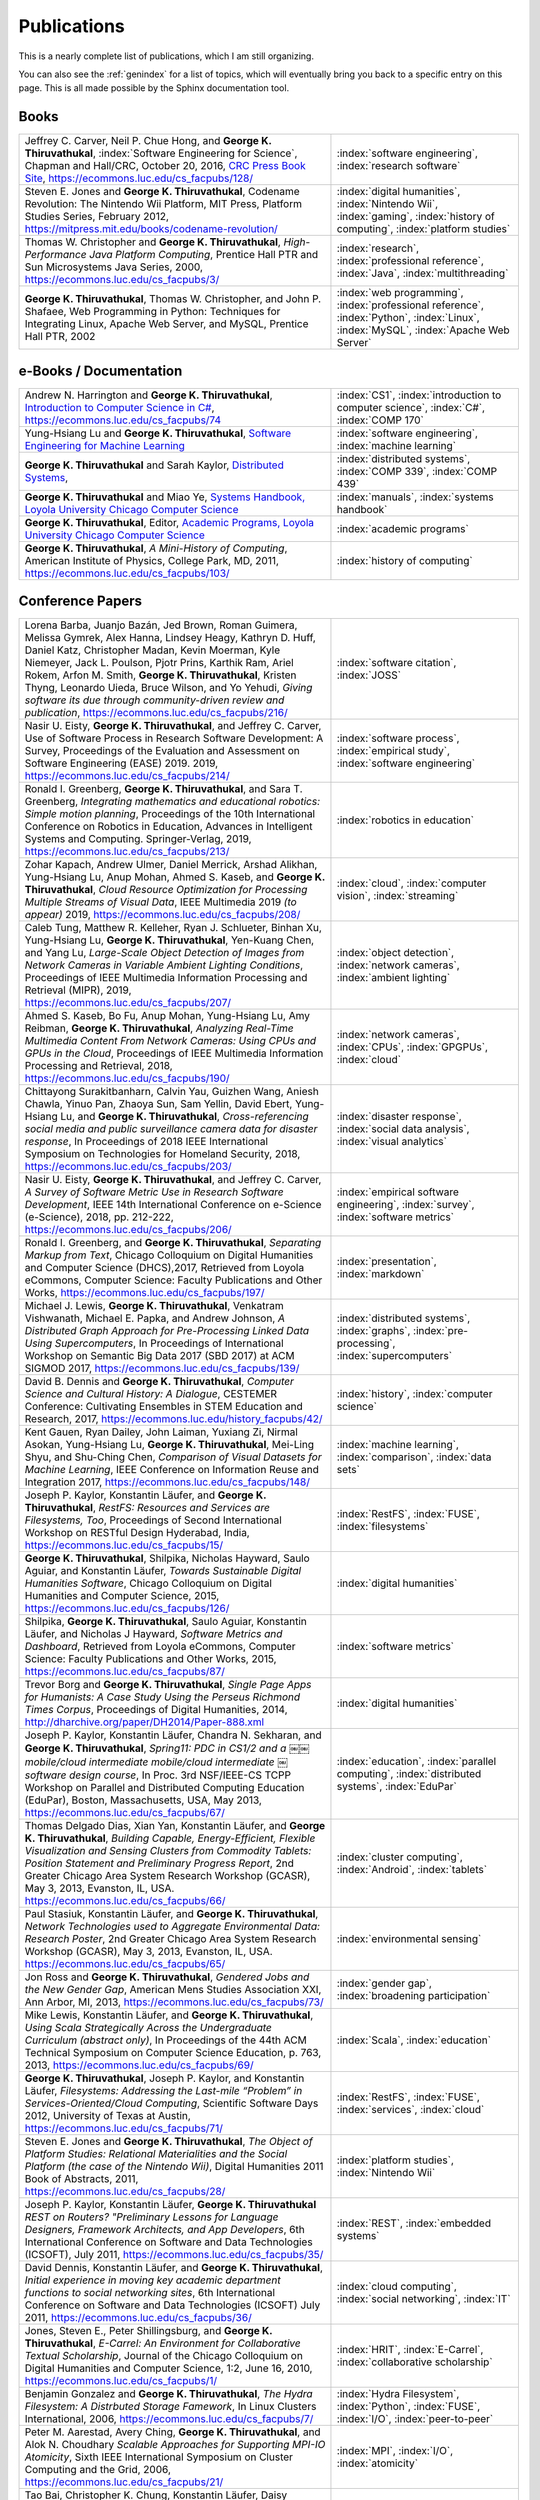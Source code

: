 Publications
------------

.. |George-K-Thiruvathukal| replace:: **George K. Thiruvathukal**

This is a nearly complete list of publications, which I am still organizing.

You can also see the :ref:`genindex` for a list of topics, which will eventually bring you back to a specific entry on this page.
This is all made possible by the Sphinx documentation tool.


Books
~~~~~

.. list-table::
   :widths: 25 15

   * - Jeffrey C. Carver, Neil P. Chue Hong, and |George-K-Thiruvathukal|, :index:`Software Engineering for Science`, Chapman and Hall/CRC, October 20, 2016, `CRC Press Book Site <https://www.crcpress.com/Software-Engineering-for-Science/Carver-Hong-Thiruvathukal/p/book/9781498743853>`_, https://ecommons.luc.edu/cs_facpubs/128/
     - :index:`software engineering`, :index:`research software`

   * - Steven E. Jones and |George-K-Thiruvathukal|, Codename Revolution: The Nintendo Wii Platform, MIT Press, Platform Studies Series, February 2012, https://mitpress.mit.edu/books/codename-revolution/
     - :index:`digital humanities`, :index:`Nintendo Wii`, :index:`gaming`, :index:`history of computing`, :index:`platform studies`

   * - Thomas W. Christopher and |George-K-Thiruvathukal|, *High-Performance Java Platform Computing*, Prentice Hall PTR and Sun Microsystems Java Series, 2000, https://ecommons.luc.edu/cs_facpubs/3/
     - :index:`research`, :index:`professional reference`, :index:`Java`, :index:`multithreading`

   * - |George-K-Thiruvathukal|, Thomas W. Christopher, and John P. Shafaee, Web Programming in Python: Techniques for Integrating Linux, Apache Web Server, and MySQL, Prentice Hall PTR, 2002 
     - :index:`web programming`, :index:`professional reference`, :index:`Python`, :index:`Linux`, :index:`MySQL`, :index:`Apache Web Server`


e-Books / Documentation
~~~~~~~~~~~~~~~~~~~~~~~~~~

.. list-table::
   :widths: 25 15

   * - Andrew N. Harrington and |George-K-Thiruvathukal|, `Introduction to Computer Science in C# <https://introcs.cs.luc.edu>`_, https://ecommons.luc.edu/cs_facpubs/74
     - :index:`CS1`, :index:`introduction to computer science`, :index:`C#`, :index:`COMP 170`

   * - Yung-Hsiang Lu and |George-K-Thiruvathukal|, `Software Engineering for Machine Learning  <https://se4ml.org>`_
     - :index:`software engineering`, :index:`machine learning`

   * - |George-K-Thiruvathukal| and Sarah Kaylor, `Distributed Systems <https://ds.cs.luc.edu>`_,
     - :index:`distributed systems`, :index:`COMP 339`, :index:`COMP 439`

   * - |George-K-Thiruvathukal| and Miao Ye, `Systems Handbook, Loyola University Chicago Computer Science <https://systemshandbook.cs.luc.edu>`_
     - :index:`manuals`, :index:`systems handbook`

   * - |George-K-Thiruvathukal|, Editor, `Academic Programs, Loyola University Chicago Computer Science <https://academics.cs.luc.edu>`_
     - :index:`academic programs`

   * - |George-K-Thiruvathukal|, *A Mini-History of Computing*, American Institute of Physics, College Park, MD, 2011, https://ecommons.luc.edu/cs_facpubs/103/
     - :index:`history of computing`

Conference Papers
~~~~~~~~~~~~~~~~~~

.. list-table::
   :widths: 25 15

   * - Lorena Barba, Juanjo Bazán, Jed Brown, Roman Guimera, Melissa Gymrek, Alex Hanna, Lindsey Heagy, Kathryn D. Huff, Daniel Katz, Christopher Madan, Kevin Moerman, Kyle Niemeyer, Jack L. Poulson, Pjotr Prins, Karthik Ram, Ariel Rokem, Arfon M. Smith, |George-K-Thiruvathukal|, Kristen Thyng, Leonardo Uieda, Bruce Wilson, and Yo Yehudi, *Giving software its due through community-driven review and publication*, https://ecommons.luc.edu/cs_facpubs/216/
     - :index:`software citation`, :index:`JOSS`

   * - Nasir U. Eisty, |George-K-Thiruvathukal|, and Jeffrey C. Carver, Use of Software Process in Research Software Development: A Survey, Proceedings of the Evaluation and Assessment on Software Engineering (EASE) 2019.  2019, https://ecommons.luc.edu/cs_facpubs/214/

     - :index:`software process`, :index:`empirical study`, :index:`software engineering`

   * - Ronald I. Greenberg, |George-K-Thiruvathukal|, and Sara T. Greenberg, *Integrating mathematics and educational robotics: Simple motion planning*, Proceedings of the 10th International Conference on Robotics in Education, Advances in Intelligent Systems and Computing. Springer-Verlag, 2019, https://ecommons.luc.edu/cs_facpubs/213/
     - :index:`robotics in education`

   * - Zohar Kapach, Andrew Ulmer, Daniel Merrick, Arshad Alikhan, Yung-Hsiang Lu, Anup Mohan, Ahmed S. Kaseb, and |George-K-Thiruvathukal|, *Cloud Resource Optimization for Processing Multiple Streams of Visual Data*, IEEE Multimedia 2019 *(to appear)* 2019, https://ecommons.luc.edu/cs_facpubs/208/
     - :index:`cloud`, :index:`computer vision`, :index:`streaming`

   * - Caleb Tung, Matthew R. Kelleher, Ryan J. Schlueter, Binhan Xu, Yung-Hsiang Lu, |George-K-Thiruvathukal|, Yen-Kuang Chen, and Yang Lu, *Large-Scale Object Detection of Images from Network Cameras in Variable Ambient Lighting Conditions*, Proceedings of IEEE Multimedia Information Processing and Retrieval (MIPR), 2019, https://ecommons.luc.edu/cs_facpubs/207/
     - :index:`object detection`, :index:`network cameras`, :index:`ambient lighting`

   * - Ahmed S. Kaseb, Bo Fu, Anup Mohan, Yung-Hsiang Lu, Amy Reibman, |George-K-Thiruvathukal|, *Analyzing Real-Time Multimedia Content From Network Cameras: Using CPUs and GPUs in the Cloud*, Proceedings of IEEE Multimedia Information Processing and Retrieval, 2018, https://ecommons.luc.edu/cs_facpubs/190/
     - :index:`network cameras`, :index:`CPUs`, :index:`GPGPUs`, :index:`cloud`

   * - Chittayong Surakitbanharn, Calvin Yau, Guizhen Wang, Aniesh Chawla, Yinuo Pan, Zhaoya Sun, Sam Yellin, David Ebert, Yung-Hsiang Lu, and |George-K-Thiruvathukal|, *Cross-referencing social media and public surveillance camera data for disaster response*, In Proceedings of 2018 IEEE International Symposium on Technologies for Homeland Security, 2018, https://ecommons.luc.edu/cs_facpubs/203/
     - :index:`disaster response`, :index:`social data analysis`, :index:`visual analytics`

   * - Nasir U. Eisty, |George-K-Thiruvathukal|,  and Jeffrey C. Carver, *A Survey of Software Metric Use in Research Software Development*, IEEE 14th International Conference on e-Science (e-Science), 2018, pp. 212-222, https://ecommons.luc.edu/cs_facpubs/206/
     - :index:`empirical software engineering`, :index:`survey`, :index:`software metrics`

   * - Ronald I. Greenberg, and |George-K-Thiruvathukal|, *Separating Markup from Text*, Chicago Colloquium on Digital Humanities and Computer Science (DHCS),2017, Retrieved from Loyola eCommons, Computer Science: Faculty Publications and Other Works, https://ecommons.luc.edu/cs_facpubs/197/
     - :index:`presentation`, :index:`markdown`

   * - Michael J. Lewis, |George-K-Thiruvathukal|, Venkatram Vishwanath, Michael E. Papka, and Andrew Johnson, *A Distributed Graph Approach for Pre-Processing Linked Data Using Supercomputers*, In Proceedings of International Workshop on Semantic Big Data 2017 (SBD 2017) at ACM SIGMOD 2017, https://ecommons.luc.edu/cs_facpubs/139/
     - :index:`distributed systems`, :index:`graphs`, :index:`pre-processing`, :index:`supercomputers`

   * - David B. Dennis and |George-K-Thiruvathukal|, *Computer Science and Cultural History: A Dialogue*, CESTEMER Conference: Cultivating Ensembles in STEM Education and Research, 2017, https://ecommons.luc.edu/history_facpubs/42/
     - :index:`history`, :index:`computer science`

   * - Kent Gauen, Ryan Dailey, John Laiman, Yuxiang Zi, Nirmal Asokan, Yung-Hsiang Lu, |George-K-Thiruvathukal|, Mei-Ling Shyu, and Shu-Ching Chen, *Comparison of Visual Datasets for Machine Learning*, IEEE Conference on Information Reuse and Integration 2017, https://ecommons.luc.edu/cs_facpubs/148/
     - :index:`machine learning`, :index:`comparison`, :index:`data sets`

   * - Joseph P. Kaylor, Konstantin Läufer, and |George-K-Thiruvathukal|, *RestFS: Resources and Services are Filesystems, Too*, Proceedings of Second International Workshop on RESTful Design Hyderabad, India, https://ecommons.luc.edu/cs_facpubs/15/
     - :index:`RestFS`, :index:`FUSE`, :index:`filesystems`

   * - |George-K-Thiruvathukal|, Shilpika, Nicholas Hayward, Saulo Aguiar, and Konstantin Läufer, *Towards Sustainable Digital Humanities Software*, Chicago Colloquium on Digital Humanities and Computer Science, 2015, https://ecommons.luc.edu/cs_facpubs/126/
     - :index:`digital humanities`

   * - Shilpika, |George-K-Thiruvathukal|, Saulo Aguiar, Konstantin Läufer, and  Nicholas J Hayward, *Software Metrics and Dashboard*, Retrieved from Loyola eCommons, Computer Science: Faculty Publications and Other Works, 2015, https://ecommons.luc.edu/cs_facpubs/87/
     - :index:`software metrics`

   * - Trevor Borg and |George-K-Thiruvathukal|, *Single Page Apps for Humanists: A Case Study Using the Perseus Richmond Times Corpus*, Proceedings of Digital Humanities, 2014, http://dharchive.org/paper/DH2014/Paper-888.xml
     - :index:`digital humanities`

   * - Joseph P. Kaylor, Konstantin Läufer, Chandra N. Sekharan, and |George-K-Thiruvathukal|, *Spring­11: PDC in CS1/2 and a ￼￼mobile/cloud intermediate mobile/cloud intermediate ￼software design course*, In Proc. 3rd NSF/IEEE-CS TCPP Workshop on Parallel and Distributed Computing Education (EduPar), Boston, Massachusetts, USA, May 2013,  https://ecommons.luc.edu/cs_facpubs/67/
     - :index:`education`, :index:`parallel computing`, :index:`distributed systems`, :index:`EduPar`

   * - Thomas Delgado Dias, Xian Yan, Konstantin Läufer, and |George-K-Thiruvathukal|, *Building Capable, Energy-Efficient, Flexible Visualization and Sensing Clusters from Commodity Tablets: Position Statement and Preliminary Progress Report*, 2nd Greater Chicago Area System Research Workshop (GCASR), May 3, 2013, Evanston, IL, USA.  https://ecommons.luc.edu/cs_facpubs/66/
     - :index:`cluster computing`, :index:`Android`, :index:`tablets`

   * - Paul Stasiuk, Konstantin Läufer, and |George-K-Thiruvathukal|, *Network Technologies used to Aggregate Environmental Data: Research Poster*, 2nd Greater Chicago Area System Research Workshop (GCASR), May 3, 2013, Evanston, IL, USA.  https://ecommons.luc.edu/cs_facpubs/65/
     - :index:`environmental sensing`

   * - Jon Ross and |George-K-Thiruvathukal|, *Gendered Jobs and the New Gender Gap*, American Mens Studies Association XXI, Ann Arbor, MI, 2013, https://ecommons.luc.edu/cs_facpubs/73/
     - :index:`gender gap`, :index:`broadening participation`

   * - Mike Lewis, Konstantin Läufer, and |George-K-Thiruvathukal|, *Using Scala Strategically Across the Undergraduate Curriculum (abstract only)*, In Proceedings of the 44th ACM Technical Symposium on Computer Science Education, p. 763, 2013, https://ecommons.luc.edu/cs_facpubs/69/
     - :index:`Scala`, :index:`education`

   * - |George-K-Thiruvathukal|, Joseph P. Kaylor, and Konstantin Läufer, *Filesystems: Addressing the Last-mile “Problem” in Services-Oriented/Cloud Computing*, Scientific Software Days 2012, University of Texas at Austin, https://ecommons.luc.edu/cs_facpubs/71/
     - :index:`RestFS`, :index:`FUSE`, :index:`services`, :index:`cloud`

   * - Steven E. Jones and |George-K-Thiruvathukal|, *The Object of Platform Studies: Relational Materialities and the Social Platform (the case of the Nintendo Wii)*, Digital Humanities 2011 Book of Abstracts, 2011, https://ecommons.luc.edu/cs_facpubs/28/
     - :index:`platform studies`, :index:`Nintendo Wii`

   * - Joseph P. Kaylor, Konstantin Läufer, |George-K-Thiruvathukal| *REST on Routers? "Preliminary Lessons for Language Designers, Framework Architects, and App Developers*, 6th International Conference on Software and Data Technologies (ICSOFT), July 2011, https://ecommons.luc.edu/cs_facpubs/35/
     - :index:`REST`, :index:`embedded systems`

   * - David Dennis, Konstantin Läufer, and |George-K-Thiruvathukal|, *Initial experience in moving key academic department functions to social networking sites*, 6th International Conference on Software and Data Technologies (ICSOFT) July 2011, https://ecommons.luc.edu/cs_facpubs/36/
     - :index:`cloud computing`, :index:`social networking`, :index:`IT`

   * - Jones, Steven E., Peter Shillingsburg, and |George-K-Thiruvathukal|, *E-Carrel: An Environment for Collaborative Textual Scholarship*, Journal of the Chicago Colloquium on Digital Humanities and Computer Science, 1:2, June 16, 2010, https://ecommons.luc.edu/cs_facpubs/1/
     - :index:`HRIT`, :index:`E-Carrel`, :index:`collaborative scholarship`

   * -  Benjamin Gonzalez and |George-K-Thiruvathukal|, *The Hydra Filesystem: A Distrbuted Storage Famework*, In Linux Clusters International, 2006, https://ecommons.luc.edu/cs_facpubs/7/
     - :index:`Hydra Filesystem`, :index:`Python`, :index:`FUSE`, :index:`I/O`, :index:`peer-to-peer`

   * - Peter M. Aarestad, Avery Ching, |George-K-Thiruvathukal|, and Alok N. Choudhary *Scalable Approaches for Supporting MPI-IO Atomicity*, Sixth IEEE International Symposium on Cluster Computing and the Grid, 2006, https://ecommons.luc.edu/cs_facpubs/21/
     - :index:`MPI`, :index:`I/O`, :index:`atomicity`

   * - Tao Bai, Christopher K. Chung, Konstantin Läufer, Daisy Rockwell, and |George-K-Thiruvathukal|, *A Multi-Platform Application Suite for Enhancing South Asian Language Pedagogy*, In Proc. 2003 Midwest Software Engineering Conference (MSEC), 2003, https://ecommons.luc.edu/cs_facpubs/2/
     - :index:`mobile/wireless`, :index:`educational software`, :index:`teaching`, :index:`pedagogy`

   * - Wei-keng Liao, Alok Choudhary, Kenin Coloma, |George-K-Thiruvathukal|, Lee Ward, Eric Russell, and Neil Pundit, *Scalable Implementations of MPI Atomicity for Concurrent Overlapping I/O*, International Conference on Parallel Processing, 2003, https://ecommons.luc.edu/cs_facpubs/12/
     - :index:`MPI`, :index:`I/O`, :index:`atomicity`

   * - |George-K-Thiruvathukal|, Lovely Thomas, and Andy Korczynski, *Reflective Remote Method Invocation*, ACM Java Grande, 1998, https://ecommons.luc.edu/cs_facpubs/11/
     - :index:`Java`, :index:`high-performance computing`

   * - David Dennis, Konstantin Läufer, and |George-K-Thiruvathukal|, *Initial experience in moving key academic department functions to social networking sites*, In Proc. 6th International Conference on Software and Data Technologies (ICSOFT) (July 2011) https://ecommons.luc.edu/cs_facpubs/36/
     - :index:`social networking`, :index:`academic IT`

   * - Konstantin Läufer, Chandra N. Sekharan, and |George-K-Thiruvathukal|, *PDC Modules for Every Level: A Comprehensive Model for Incorporating PDC Topics into the Existing Undergraduate Curriculum*, in 1st NSF/TCPP Workshop on Parallel and Distributed Computing Education (EduPar), May 2011, https://ecommons.luc.edu/cs_facpubs/53/
     - :index:`EduPar`, :index:`curriculum`

   * - Joe Kaylor, Konstantin Läufer, and |George-K-Thiruvathukal|, *Online Layered File System (OLFS): A layered and versioned filesystem and performance analysi*, In Proceedings of Electro/Information Technology 2010 (EIT 2010).  https://ecommons.luc.edu/cs_facpubs/40/
     - :index:`filesystems`, :index:`userland`, :index:`FUSE`, :index:`versioned filesystem`, :index:`OLFS`

   * - Jones, Steven E., Peter Shillingsburg, and |George-K-Thiruvathukal|, *E-Carrel: An Environment for Collaborative Textual Scholarship*, Journal of the Chicago Colloquium on Digital Humanities and Computer Science 1, no. 2 (June 16, 2010).  https://ecommons.luc.edu/cs_facpubs/1/
     - :index:`collaborative scholarship`, :index:`E-Carrel`

   * - Matt Bone, Peter F. Nabicht, Konstantin Läufer, and |George-K-Thiruvathukal|, *Taming XML: Objects first, then markup*, IEEE Electro/Information Technology 2008 (EIT 2008), https://ecommons.luc.edu/cs_facpubs/39/
     - :index:`XML`, :index:`data binding`, :index:`frameworks`

   * - Herr, S., K. Läufer, J. P. Shafaee, |George-K-Thiruvathukal|, and G. Wirtz (2008).  *Combining SOA and BPM technologies for Cross-System process automation*, In SEKE, pp. 339-344.  https://ecommons.luc.edu/cs_facpubs/37/
     - :index:`web services`, :index:`SOA`, :index:`business process modeling`, :index:`BPM`

   * - Neeraj Mehta, Yogesh Kanitkar, Konstantin Laufer, |George-K-Thiruvathukal|, *A Model-Driven Approach to Job/Task Composition in Cluster Computing*, ipdps, pp.233, 2007 IEEE International Parallel and Distributed Processing Symposium, 2007 https://ecommons.luc.edu/cs_facpubs/52/
     - :index:`cluster computing`, :index:`task model`, :index:`UML`, :index:`model-driven architecture`

   * - Allen J. Frantzen and |George-K-Thiruvathukal|, *Electronic Editing and Anglo-Saxon Texts*, Chicago Colloquium on Digital Humanities and Computer Science, 2006.  https://ecommons.luc.edu/cs_facpubs/56/
     - :index:`digital humanities`, :index:`electronic editing`, :index:`XML`, :index:`Anglo-Saxon Project`

   * - X\. Shen, |George-K-Thiruvathukal|, W. Liao, A. Choudhary, A. Singh, *A Java graphical user interface for large-scale scientific computations in distributed systems*, In proceedings of the Fourth International Conference on High-Performance Computing in the Asia-Pacific Region-Volume 1, 2000.  https://ecommons.luc.edu/cs_facpubs/49/
     - :index:`Java`, :index:`workflows`, :index:`scientific computing`, :index:`distributed systems`

   * - Shen, X., Liao, W., Choudhary, A., Memik, G., Kandemir, M., More, S., |George-K-Thiruvathukal| & Singh, A.  *A novel application development environment for large-scale scientific computations*, In Proceedings of the International Conference on Supercomputing (ICS), 2000.  https://ecommons.luc.edu/cs_facpubs/48/
     - :index:`Java`, :index:`workflows`, :index:`scientific computing`, :index:`distributed systems`

   * - |George-K-Thiruvathukal|, *Toward Scalable Parallel Software: An Active Object Model and Library to Support von Neumann Languages*, In Proceedings of HiPC Workshop India, 1994.  https://ecommons.luc.edu/cs_facpubs/50/
     - :index:`actors`, :index:`enhanced actors`, :index:`object-oriented parallel programming`

   * - William T. O'Connell, |George-K-Thiruvathukal|, and Thomas W. Christopher, *A generic modeling environment for heterogeneous parallel and distributed computing*, In International Conference on Advanced Science and Technology 1994 (ICAST 1994), AT&T Bell Laboratories, 1994.  https://ecommons.luc.edu/cs_facpubs/43/
     - :index:`hetrogeneous computing`, :index:`parallel processing`, :index:`distributed systems`

   * - William T. O'Connell, |George-K-Thiruvathukal|, and Thomas W. Christopher, *Distributed Memo: Heterogeneously concurrent programming with a shared directory of unordered queues*, In Sixth ISMM/IASTED Conference on Parallel and Distributed Systems, 1994.  https://ecommons.luc.edu/cs_facpubs/44/
     - :index:`hetrogeneous computing`, :index:`parallel processing`, :index:`distributed systems`, :index:`Memo system`, :index:`Distributed Memo system`

   * - William T. O'Connell, |George-K-Thiruvathukal|, and Thoas W. Christopher, *Distributed Memo: A Heterogeneously Distributed and Parallel Software Development Environment*, In International Conference on Parallel Processing, 1994.  https://ecommons.luc.edu/cs_facpubs/42/
     - :index:`hetrogeneous computing`, :index:`parallel processing`, :index:`distributed systems`, :index:`Memo system`, :index:`Distributed Memo system`

   * - |George-K-Thiruvathukal| and Thomas W. Christopher, *A simulation of demand-driven dataflow: translation from Lucid into MDC language*, pp. 634-637, Fifth International Parallel Processing Symposium, 1991.  https://ecommons.luc.edu/cs_facpubs/51/
     - :index:`dataflow`, :index:`Lucid`, :index:`Message Driven Computing`

.. todo::
   Everything below here still needs work.

Journal Articles
~~~~~~~~~~~~~~~~~~~~


* Sergei Alyamkin, Matthew Ardi, Alexander C. Berg, Achille Brighton, Bo Chen, Yiran Chen, Hsin-Pai Cheng, Zichen Fan,
  Chen Feng, Bo Fu, Kent Gauen, Abhinav Goel, Alexander Goncharenko, Xuyang Guo, Soonhoi Ha, Andrew Howard, Xiao Hu,
  Yuanjun Huang, Donghyun Kang, Jaeyoun Kim, Jong Gook Ko, Alexander Kondratyev, Junhyeok Lee, Seungjae Lee, Suwoong Lee,
  Zichao Li, Zhiyu Liang, Juzheng Liu, Xin Liu, Yang Lu, Yung-Hsiang Lu, Deeptanshu Malik, Hong Hanh Nguyen, Eunbyung Park,
  Denis Repin, Liang Shen, Tao Sheng, Fei Sun, David Svitov, |George-K-Thiruvathukal|, Baiwu Zhang, Jingchi Zhang,
  Xiaopeng Zhang, and Shaojie Zhuo, Low-Power Computer Vision: Status, Challenges, Opportunities,
  IEEE Journal on Emerging and Selected Topics in Circuits and Systems,
  https://arxiv.org/abs/1904.07714,
  https://ecommons.luc.edu/cs_facpubs/217/

.. index::
   low-power, image, recgonition

* Sergei Alyamkin, Matthew Ardi, Achille Brighton, Alexander C. Berg, Yiran Chen, Hsin-Pai Cheng, Bo Chen, Zichen Fan,
  Chen Feng, Bo Fu, Kent Gauen, Jongkook Go, Alexander Goncharenko, Xuyang Guo, Hong Hanh Nguyen, Andrew Howard, Yuanjun Huang,
  Donghyun Kang, Jaeyoun Kim, Alexander Kondratyev, Seungjae Lee, Suwoong Lee, Junhyeok Lee, Zhiyu Liang, Xin Liu, Juzheng Liu,
  Zichao Li, Yang Lu, Yung-Hsiang Lu, Deeptanshu Malik, Eunbyung Park, Denis Repin, Tao Sheng, Liang Shen, Fei Sun, David Svitov,
  |George-K-Thiruvathukal|, Baiwu Zhang, Jingchi Zhang, Xiaopeng Zhang, and Shaojie Zhuo,
  *2018 Low-Power Image Recognition Challenge*,
  2018,
  https://arxiv.org/abs/1810.01732
  https://ecommons.luc.edu/cs_facpubs/204/

.. index::
   machine learning, fossils, shape analysis

* Gregory J. Matthews, Juliet K. Brophy, Max P. Luetkemeier, Hongie Gu, and |George-K-Thiruvathukal|,
  *A comparison of machine learning techniques for taxonomic classification of teeth from the Family Bovidae*,
  Journal of Applied Statistics,
  2018,
  https://arxiv.org/abs/1802.05778

.. index::
   teaching, concurrent software

* Konstantin Läufer and |George-K-Thiruvathukal|,
  *Teaching Concurrent Software Design: A Case Study Using Android*,
  2017,
  https://arxiv.org/pdf/1705.02899.pdf

.. index::
   fossil, amazon turk

* Gregory J. Matthews, |George-K-Thiruvathukal|, Maxwell P. Luetkemeier, Juliet K. Brophy
  *Examining the use of Amazon’s Mechanical Turk for edge extraction of the occlusal surface of fossilized bovid teeth*,
  2017,
  https://doi.org/10.1371/journal.pone.0179757

.. index::
   bioinformatics, HIV-1, phylogeny, software engineering

* Steven Reisman, Thomas Hatzopoulos, Konstantin Läufer, |George-K-Thiruvathukal|, Catherine Putonti,
  *A Polyglot Approach to Bioinformatics Data Integration: A Phylogenetic Analysis of HIV-1*,
  Evolutionary Bioinformatics 2016:12 23-27,
  https://ecommons.luc.edu/cs_facpubs/127/

.. index::
   publishing

* |George-K-Thiruvathukal|,
  *Cloudy with a Chance of Sunshine, or the Future of Magazine Publishing*,
  Computing in Science & Engineering, vol. 17, no. 6, pp. 4-5,
  Nov.-Dec. 2015,
  https://ecommons.luc.edu/cs_facpubs/124/

.. index::
   extreme scale data

* Manish Parashar and |George-K-Thiruvathukal|,
  *Extreme Data [Guest editors' introduction]*,
  Computing in Science & Engineering, vol. 16, no. 4, pp. 8-10,
  July-Aug. 2014,
  https://ecommons.luc.edu/cs_facpubs/133/

.. index::
   Computing in Science and Engineering, publishing, magazine scope

* |George-K-Thiruvathukal|,
  *What We Publish in CiSE*,
  Computing in Science & Engineering, vol. 16, no. 2, pp. 4-6,
  Mar.-Apr. 2014,
  https://ecommons.luc.edu/cs_facpubs/132/

.. index::
   Woolf Online, collaborative scholarship, textual studies

*  Pamela L. Caughie, Nicholas J. Hayward, Mark. Hussey,
   Peter L. Shillingsburg, and |George-K-Thiruvathukal|,
   eds, *Woolf Online*,
   Web. http://www.woolfonline.com,
   2013

.. index::
   algorithms

* |George-K-Thiruvathukal|,
  *What's in an Algorithm?*,
  Computing in Science & Engineering, vol. 15, no. 4, pp. 4-5,
  July-Aug. 2013,
  https://ecommons.luc.edu/cs_facpubs/130/

.. index::
   software engineering, scientific computing

* Jeffrey C. Carver and |George-K-Thiruvathukal|,
  *Software Engineering Need not be Difficult*,
  Workshop on Sustainable Software for Science: Practice and Experiences, SuperComputing Conference 2013,
  Available on figshare, http://dx.doi.org/10.6084/m9.figshare.830442

.. index::
   cloud computing in science

* |George-K-Thiruvathukal| and Manish Parashar,
  *Cloud Computing [Guest editorial]*,
  Computing in Science & Engineering, vol. 15, no. 4, pp. 8-9,
  July-Aug. 2013,
  https://ecommons.luc.edu/cs_facpubs/131/

.. index::
   productivity, cognitive overload

* |George-K-Thiruvathukal|,
  *Productivity in the Cognitive Overload Era*,
  Computing in Science & Engineering, vol. 15, no. 3, pp. 4-5,
  May-June 2013,
  https://ecommons.luc.edu/cs_facpubs/136/

.. index::
   computational science explained

* |George-K-Thiruvathukal|,
  *Computational Science, Demystified...the Future, Revealed...and CiSE, 2013*,
  in Computing in Science & Engineering, vol. 15, no. 2, pp. 4-5,
  March-April 2013,
  https://ecommons.luc.edu/cs_facpubs/135/

.. index::
   publishing, future of publishing

* |George-K-Thiruvathukal|,
  *Who Needs Tablets? We Do*,
  Computing in Science & Engineering, vol. 15, no. 1, pp. 4-6,
  Jan.-Feb. 2013,
  https://ecommons.luc.edu/cs_facpubs/134/

.. index::
   mashuups, social networking, engagement

* Dejan S. Milojicic, Martin Arlitt, Dorée Duncan Seligmann,
  |George-K-Thiruvathukal|, Christian Timmerer,
  *Innovation Mashups: Academic Rigor Meets Social Networking Buzz*,
  Computer, vol. 45, no. 9, pp. 101-105, Sept. 2012,
  https://ecommons.luc.edu/cs_facpubs/72/

.. index::
   agent-based modeling, ABM, healthcare

* Linde, Sebastian and |George-K-Thiruvathukal|,
  *Collaboration and Health Care Diagnostics: an Agent Based Model Simulation (2012)*,
  Computer Science: Faculty Publications & Other Works. Paper 63,
  http://ecommons.luc.edu/cs_facpubs/63

.. index::
   naked objects, filesystems, frameworks

* J. P. Kaylor, K. Läufer, and |George-K-Thiruvathukal|,
  *Simplifying domain modeling and memory management in user-mode filesystems with the NOFS framework*,
  In Proc. 2010 IEEE Intl. Conf. on Electro/Information Technology (EIT),
  Indianapolis, Indiana, May 2012,
  https://ecommons.luc.edu/cs_facpubs/62/

.. index::
   academic functions, clouds, social networks

* Konstantin Läufer, |George-K-Thiruvathukal|, David Dennis,
  *Moving Academic Department Functions to Social Networks and Clouds: Initial Experiences*,
  Computing in Science and Engineering, vol. 13, no. 5, pp. 84-89,
  Sep./Oct. 2011,
  https://ecommons.luc.edu/cs_facpubs/19/

.. index::
   future of CISE

* |George-K-Thiruvathukal|,
  *Beyond CiSE and Back to the Future*,
  Computing in Science and Engineering, vol. 13, no. 3, pp. 4-5,
  May/June 2011,
  https://ecommons.luc.edu/cs_facpubs/18/

.. index::
   RestFS, filesystems, FUSE

* Joseph P. Kaylor, Konstantin Läufer, and |George-K-Thiruvathukal|,
  *RestFS: The Filesystem as a Connector Abstraction for Flexible Resource and Service Composition*,
  In Cloud Computing: Methodology, System, and Applications (edited by Lizhe Wang, Rajiv Ranjan, Jinjun Chen, Boualem Benatallah),
  CRC Press, Boca Raton, Florida, USA, September 2011.
  https://ecommons.luc.edu/cs_facpubs/45/

.. index::
   unit testing

* |George-K-Thiruvathukal|,
  *An Exceptionally Useful Exploration*,
  Computing in Science and Engineering, vol. 13, no. 1, pp. 5-8,
  Jan./Feb. 2011,
  https://ecommons.luc.edu/cs_facpubs/20/

.. index::
   libraries, need for libraries

* |George-K-Thiruvathukal|,
  *Your Local Cloud-Enabled Library*,
  Computing in Science and Engineering, vol. 12, no. 4, pp. 5-6,
  July/Aug. 2010,
  https://ecommons.luc.edu/cs_facpubs/17/

.. index::
   virtualization

* |George-K-Thiruvathukal|, K. Hinsen, K. Läufer and J. Kaylor,
  *Virtualization for Computational Scientists*,
  in Computing in Science & Engineering, vol. 12, no. 4, pp. 52-61,
  July-Aug. 2010,
  https://ecommons.luc.edu/cs_facpubs/16/

.. index::
   version control

* Konrad Hinsen, Konstantin Läufer, |George-K-Thiruvathukal|,
  *Essential Tools: Version Control Systems*,
  Computing in Science and Engineering, vol. 11, no. 6, pp. 84-91,
  Nov./Dec. 2009,
  https://ecommons.luc.edu/cs_facpubs/27/

.. index::
   computational thinking

* |George-K-Thiruvathukal|,
  *Computational Thinking … and Doing*,
  Computing in Science and Engineering, vol. 11, no. 6, pp. 4,
  Nov./Dec. 2009,
  https://ecommons.luc.edu/cs_facpubs/26/

.. index::
   functional programming, typed functional programming, lazy functional programming

* K. Laufer and |George-K-Thiruvathukal|,
  *Scientific Programming: The Promises of Typed, Pure, and Lazy Functional Programming: Part II*,
  in Computing in Science & Engineering, vol. 11, no. 5, pp. 68-75,
  Sept.-Oct. 2009,
  https://ecommons.luc.edu/cs_facpubs/25/

.. index::
   Computing Now, member engagement

* |George-K-Thiruvathukal|,
  *Introducing Computing Now*,
  Computing in Science and Engineering, vol. 11, no. 4, pp. 8-10,
  July/Aug. 2009,
  https://ecommons.luc.edu/cs_facpubs/24/

.. index::
   low-power computing, embedded computing, Slugs

* Konstantin Läufer, |George-K-Thiruvathukal|, Ryohei Nishimura,
  Carlos Ramírez Martínez-Eiroa,
  *Putting a Slug to Work*,
  Computing in Science and Engineering, vol. 11, no. 2, pp. 62-68,
  Mar./Apr. 2009,
  https://ecommons.luc.edu/cs_facpubs/23/

.. index::
   virtualization, managing computing labs

* Joe Kaylor, |George-K-Thiruvathukal|,
  *A Virtual Computing Laboratory*,
  Computing in Science and Engineering, vol. 10, no. 2, pp. 65-69,
  Mar./Apr. 2008,
  https://ecommons.luc.edu/cs_facpubs/22/

.. index::
   debate, future of publishing

* Bill Feiereisen and |George-K-Thiruvathukal|,
  *At Issue*,
  Computing in Science and Engineering, vol. 10, no. 2, pp. 60-64,
  Mar./Apr. 2008,
  https://ecommons.luc.edu/cs_facpubs/13/

.. index::
   hosting, project hosting

* |George-K-Thiruvathukal|,
  *Project Hosting: Expanding the Scientific Programmer's Toolbox*,
  Computing in Science and Engineering, vol. 9, no. 2, pp. 70-75,
  Mar./Apr. 2007,
  https://ecommons.luc.edu/cs_facpubs/34/

.. index::
   unit testing

* |George-K-Thiruvathukal|, K. Laufer and B. Gonzalez,
  *Unit Testing Considered Useful*,
  in Computing in Science & Engineering, vol. 8, no. 6, pp. 76-87,
  Nov.-Dec. 2006,
  https://ecommons.luc.edu/cs_facpubs/33/

.. index::
   home networking

* |George-K-Thiruvathukal|,
  *Home Networking*,
  Computing in Science and Engineering, vol. 8, no. 1, pp. 84-91,
  Jan./Feb. 2006,
  https://ecommons.luc.edu/cs_facpubs/32/

.. index::
   cluster computing

* |George-K-Thiruvathukal|,
  *Guest Editors' Introduction: Cluster Computing*,
  Computing in Science and Engineering, vol. 7, no. 2, pp. 11-13,
  Mar./Apr. 2005,
  https://ecommons.luc.edu/cs_facpubs/47/

.. index::
   Gentoo

* |George-K-Thiruvathukal|,
  *Gentoo Linux: The Next Generation of Linux*,
  Computing in Science and Engineering, vol. 6, no. 5, pp. 66-74,
  Sep./Oct. 2004,
  https://ecommons.luc.edu/cs_facpubs/31/

.. index::
   content management

* |George-K-Thiruvathukal|, Konstantin Laufer,
  *Plone and Content Management*,
  Computing in Science and Engineering, vol. 6, no. 4, pp. 88-95,
  July/Aug. 2004,
  https://ecommons.luc.edu/cs_facpubs/30/

.. index::
   XML framework, Natural XML

* |George-K-Thiruvathukal| and K. Läufer,
  *Natural XML for data binding, processing, and persistence*,
  Computing in Science & Engineering, vol. 6, no. 2, pp. 86-92,
  Mar. 2004,
  https://ecommons.luc.edu/cs_facpubs/9/

.. index::
   XML

* |George-K-Thiruvathukal|,
  *XML in Computational Science*,
  Computing in Science and Engineering, vol. 6, no. 1, pp. 74-80,
  2004,
  https://ecommons.luc.edu/cs_facpubs/10/

.. index::
   Java for Computational Science

* |George-K-Thiruvathukal|,
  *Java at Middle Age: Enabling Java for Computational Science*,
  Computing in Science and Engineering, vol. 4, no. 1, pp. 74-84,
  Jan./Feb. 2002,
  https://ecommons.luc.edu/cs_facpubs/46/

.. index::
   grid computing, telemedicine

* Ian Foster, Gregor von Laszewski, |George-K-Thiruvathukal|,
  and Brian Toonen,
  *A computational framework for telemedicine*,
  Future Generation Computing Systems, Elsevier, 14(1-2):109-123,
  June 1998,
  https://ecommons.luc.edu/cs_facpubs/41/

.. index::
   grid-enabled MPI, MPI, Message Passing Interface

* Ian T. Foster, Jonathan Geisler, William Gropp, Nick Karonis, Ewing Lusk,
  |George-K-Thiruvathukal|, and Steve Tuecke,
  *A Wide-Area implementation of the message passing interface*,
  Parallel Computing, 24(12):1735{1749, 1998,
  https://ecommons.luc.edu/cs_facpubs/38/

.. index::
   grid, grid and Java, Nexus communication system

* I. Foster, |George-K-Thiruvathukal|, and S. Tuecke,
  *Technologies for ubiquitous supercomputing: a Java interface to the Nexus communication system*,
  Concurrency: Practice and Experience, vol. 9, no. 6, pp. 465-475,
  Jun. 1997,
  https://ecommons.luc.edu/cs_facpubs/8/

Magazine Articles
~~~~~~~~~~~~~~~~~

.. index::
   computer vision
   double: magazine article; computer vision
   double: magazine article; network cameras

* Yung-Hsiang Lu, |George-K-Thiruvathukal|, Ahmed S. Kaseb; Kent Gauen, Damini Rijhwani, Ryan Dailey,
  Deeptanshu Malik, Yutong Huang, Sarah Aghajanzadeh, and Minghao Guo,
  *See the World through Network Cameras*,
  IEEE Computer Magazine *(to appear)*,
  2019,
  https://ecommons.luc.edu/cs_facpubs/215/

.. index::
   Computing in Science and Engineering, 20th anniversary

* Francis Sullivan, Norman Chonacky, Isabel Beichl and |George-K-Thiruvathukal|,
  *Former CiSE EICs Reflect on the Magazines 20th Anniversary*,
  Computing in Science and Engineering,
  vol. 20, no. 1, pp. 3-7,
  January/February 2018,
  https://ecommons.luc.edu/cs_facpubs/191/

.. index::
   reproducible research

* Lorena A. Barba and |George-K-Thiruvathukal|,
  *Reproducible Research for Computing in Science & Engineering*,
  Computing in Science & Engineering,
  vol. 19, no. 6, pp. 85-87,
  November/December 2017,
  https://ecommons.luc.edu/cs_facpubs/188/

.. index::
   graph databases, NoSQL

* George F. Hurlburt, |George-K-Thiruvathukal| and Maria R. Lee,
  *The Graph Database: Jack of All Trades or Just Not SQL?*,
  IEEE IT Professional,
  vol. 19, no. 6, pp. 21-25,
  November/December 2017,
  https://ecommons.luc.edu/cs_facpubs/187/

.. index::
   broadening participation, RESPECT conference

* Tiffany Barnes, Jamie Payton, |George-K-Thiruvathukal|, Kristy E. Boyer and Jeffrey Forbes,
  *Guest Editors' Introduction: Research on Equity and Sustained Participation in Engineering, Computing, and Technology*,
  Computing in Science & Engineering, vol. 18, no. 2, pp. 6-8, Mar.-Apr. 2016,
  https://ecommons.luc.edu/cs_facpubs/122/

.. index::
   broadening participation, RESPECT conference

* Tiffany Barnes, Jamie Payton, |George-K-Thiruvathukal|, Kristy E. Boyer and Jeffrey Forbes,
  *Best of RESPECT, Part 2*,
  Computing in Science & Engineering, vol. 18, no. 3, pp. 11-13, May-June 2016,
  https://ecommons.luc.edu/cs_facpubs/125/

.. index::
   viewpoint, broadening participation

* Tiffany Barnes and |George-K-Thiruvathukal|,
  The Need for Research in Broadening Participation,
  Communications of the ACM, Vol. 59 No. 3, Pages 33-34,
  https://ecommons.luc.edu/cs_facpubs/129/

.. index::
   Pythagoras

* |George-K-Thiruvathukal|,
  *Beyond Pythagoras*,
  EdTech Digest, December 16, 2016,
  https://edtechdigest.wordpress.com/2016/12/16/beyond-pythagoras/

.. index::
   my last issue as EIC of CISE

* |George-K-Thiruvathukal|,
  *El Fin*,
  Computing in Science & Engineering, vol. 18, no. 6, pp. 4-6, Nov.-Dec. 2016.,
  https://ecommons.luc.edu/cs_facpubs/123/

.. index::
   AI, Hollywood

* |George-K-Thiruvathukal|,
  *How AI is bringing Hollywood to life*,
  VentureBeat, December 9, 2016,
  http://venturebeat.com/2016/12/09/how-ai-is-bringing-hollywood-to-life/

.. index::
   novel architectures, accelerators

* |George-K-Thiruvathukal|,
  *Novel Architectures and Accelerators, Computing Now*,
  http://www.computer.org/portal/web/computingnow/archive/february2011

.. index::
   Computing Now, member engagement

* |George-K-Thiruvathukal|,
  *Web 2.0 Publishing and Happy 1.0, Computing Now!*,
  http://www.computer.org/portal/web/computingnow/archive/may2009

Posters
~~~~~~~~~~

.. index::
   JOSS

* Arfon Smith, Lorena A. Barba, Daniel S. Katz, Kyle Niemeyer, Tania Allard, Juanjo Bazan, Jed Brown,
  Jason Clark, Roman Valls Guimera, Melissa Gymrek, Lindsey Heagy, Kathryn Huff, |George-K-Thiruvathukal|,
  Christopher Madan, Kevin Moerman, Lorena Pantano, Viviane Pons, Jack Poulson, Pjotr Prins,
  Karthik Ram Elizabeth Ramirez, Ariel Rokem, Kristen Thyng, and Yo Yehudi,
  *SIAM CSE 2019 Minisymposterium: The Journal of Open Source Software*,
  https://figshare.com/articles/SIAM_CSE_2019_Minisymposterium_The_Journal_of_Open_Source_Software/7763171


ArXiv/Technical Reports
~~~~~~~~~~~~~~~~~~~~~~~~~~

.. index::
   testing, mocking, spies, testing complexity, test maintainability

* Konstantin Läufer, John O'Sullivan, and |George-K-Thiruvathukal|,
  *Auto-generated Spies Increase Test Maintainability*,
  https://arxiv.org/abs/1808.09630

.. index::
   turning radius, high-school robotics

* |George-K-Thiruvathukal|, Ronald I. Greenberg, and David Garcia,
  *Understanding Turning Radius and Driving in Convex Polygon Paths in Introductory Robotics*,
  https://figshare.com/articles/Understanding_Turning_Radius_and_Driving_in_Convex_Polygon_Paths_in_Introductory_Robotics/7027838

.. index::
   software quality, software metrics

* |George-K-Thiruvathukal|, Shilpika, Nicholas J. Hayward, Konstantin Läufer,
  *Metrics Dashboard: A Hosted Platform for Software Quality Metrics*,
  https://arxiv.org/abs/1804.02053

.. index::
   Apache Spark, benchmarking

* |George-K-Thiruvathukal|, Cameron Christensen, Xiaoyong Jin, François Tessier, and Venkatram Vishwanath,
  *A Benchmarking Study to Evaluate Apache Spark on Large-Scale Supercomputers*,
  https://arxiv.org/abs/1904.11812

.. index::
   education

* |George-K-Thiruvathukal|,
  *The Education Issue*,
  Guest Editor Introduction, Computing Now, IEEE Computer Society,
  http://www.computer.org/portal/web/computingnow/archive/february2013.

.. index::
   naked objects, NOFS, FUSE

* J. Kaylor, K. Läufer, and |George-K-Thiruvathukal|,
  *Naked Object File System (NOFS): A Framework to Expose an Object-Oriented Domain Model as a File System*,
  May 2010,
  https://ecommons.luc.edu/cs_facpubs/6/

.. index::
   AOP, aspect-oriented programming, AOSD, aspect-oriented software development

* Läufer, Konstantin; |George-K-Thiruvathukal|; and Elrad, Tzilla.
  *Enhancing the CS Curriculum with with Aspect-Oriented Software Development (AOSD) and Early Experience*,
  Enhancing the CS Curriculum with with Aspect-Oriented Software Development (AOSD) and Early Experience (2003).
  Retrieved from Loyola eCommons, Computer Science: Faculty Publications and Other Works.
  https://ecommons.luc.edu/cs_facpubs/4/

.. index::
   extreme software development series, agile, capstone courses, curriculum

* Läufer, Konstantin and |George-K-Thiruvathukal|,
  *The Extreme Software Development Series: An Open Curricular Framework for Applied Capstone Courses*,
  Retrieved from Loyola eCommons, Computer Science: Faculty Publications and Other Works,
  2003, https://ecommons.luc.edu/cs_facpubs/5/

.. index::
   Java Grande, Java and High-End Computing

* |George-K-Thiruvathukal| (editor),
  *Java Grande Report: Making Java Work for High-End Computing*,
  http://www.javagrande.org

.. index::
   data structures, parsing tools

* |George-K-Thiruvathukal| and Ufuk Verun,
  *Apt Compiler Toolkit*,
  http://apt.googlecode.com




Datasets
~~~~~~~~~~~

* Dario Dematties, |George-K-Thiruvathukal|, Silvio Rizzi, Alejandro Javier Wainselboim and Bonifacio Silvano Zanutto,
  *Neurocomputational cortical memory for spectro-temporal phonetic abstraction.*
  Zenodo, 2019,
  https://zenodo.org/record/2584864

* Dario Dematties, |George-K-Thiruvathukal|, Silvio Rizzi, Alejandro Javier Wainselboim and Bonifacio Silvano Zanutto,
  *Datasets used to train and test the Cortical Spectro-Temporal Model (CSTM) (Version v1.0)*
  Zenodo,
  2019,
  http://doi.org/10.5281/zenodo.2576130

* Dario Dematties, |George-K-Thiruvathukal|, Silvio Rizzi, Alejandro Javier Wainselboim and Bonifacio Silvano Zanutto,
  *neurophon/neurophon: Release for PLOS submission (Version v1.0)*,
  Zenodo,
  2019,
  http://doi.org/10.5281/zenodo.2580396

* Dario Dematties, |George-K-Thiruvathukal|, Silvio Rizzi, Alejandro Javier Wainselboim and Bonifacio Silvano Zanutto,
  *Experimental Results and Appendices: Cortical Spectro-Temporal Model (CSTM) [Data set]*,
  Zenodo,
  2019,
  http://doi.org/10.5281/zenodo.2581550

